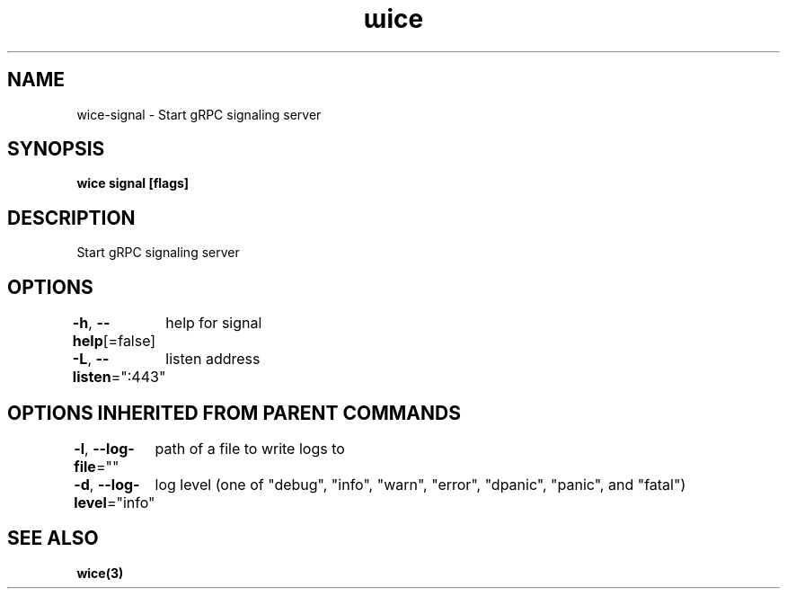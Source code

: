 .nh
.TH "ɯice" "3" "May 2022" "https://github.com/stv0g/wice" ""

.SH NAME
.PP
wice-signal - Start gRPC signaling server


.SH SYNOPSIS
.PP
\fBwice signal [flags]\fP


.SH DESCRIPTION
.PP
Start gRPC signaling server


.SH OPTIONS
.PP
\fB-h\fP, \fB--help\fP[=false]
	help for signal

.PP
\fB-L\fP, \fB--listen\fP=":443"
	listen address


.SH OPTIONS INHERITED FROM PARENT COMMANDS
.PP
\fB-l\fP, \fB--log-file\fP=""
	path of a file to write logs to

.PP
\fB-d\fP, \fB--log-level\fP="info"
	log level (one of "debug", "info", "warn", "error", "dpanic", "panic", and "fatal")


.SH SEE ALSO
.PP
\fBwice(3)\fP
